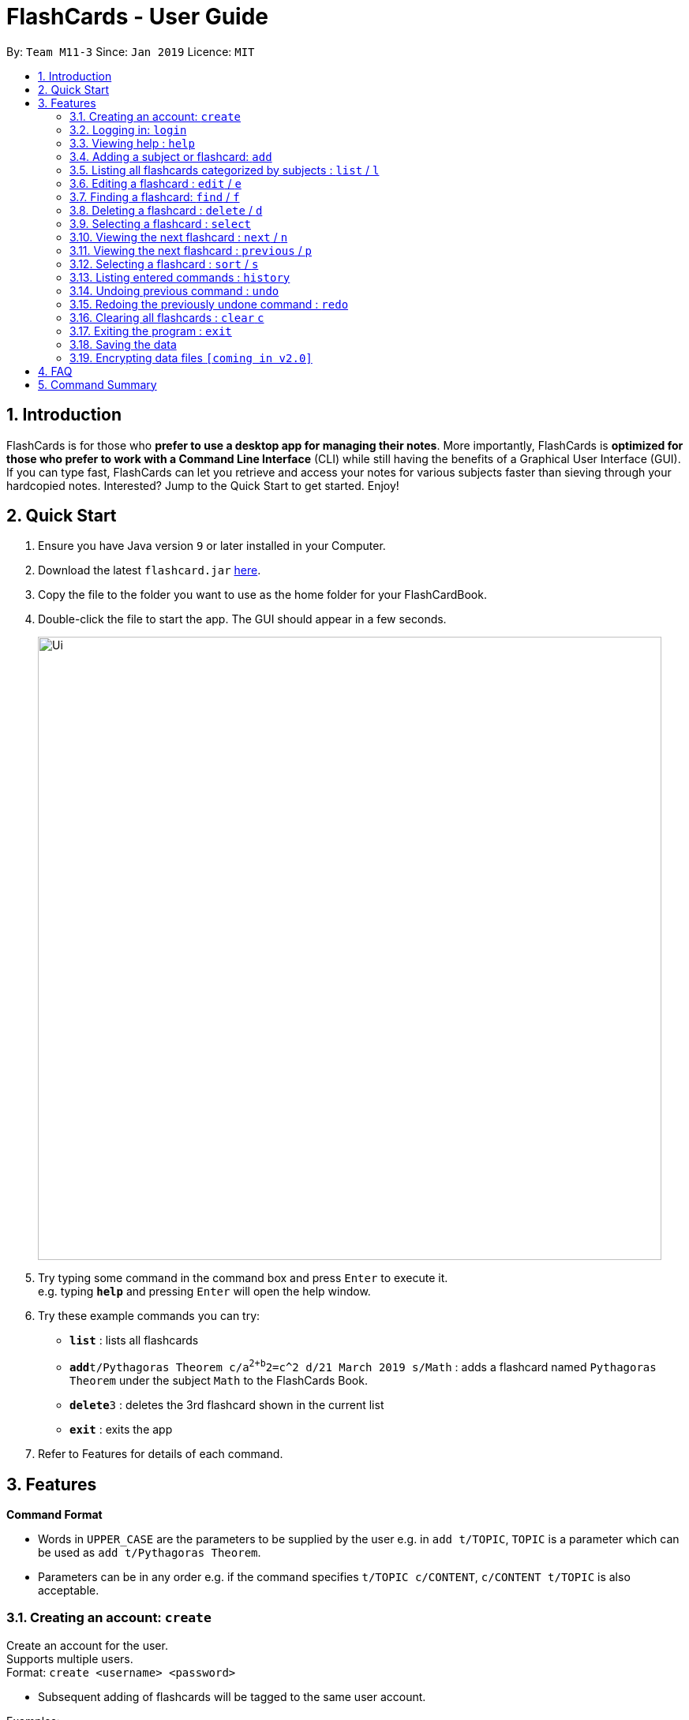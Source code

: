 = FlashCards - User Guide
:site-section: UserGuide
:toc:
:toc-title:
:toc-placement: preamble
:sectnums:
:imagesDir: images
:stylesDir: stylesheets
:xrefstyle: full
:experimental:
ifdef::env-github[]
:tip-caption: :bulb:
:note-caption: :information_source:
endif::[]
:repoURL: https://github.com/cs2113-ay1819s2-m11-3/main/

By: `Team M11-3`      Since: `Jan 2019`      Licence: `MIT`

== Introduction

FlashCards is for those who *prefer to use a desktop app for managing their notes*.
More importantly, FlashCards is *optimized for those who prefer to work with a Command Line Interface* (CLI) while still having the benefits of a Graphical User Interface (GUI). If you can type fast, FlashCards can let you retrieve and access your notes for various subjects faster than sieving through your hardcopied notes. Interested? Jump to the Quick Start to get started. Enjoy!

== Quick Start

.  Ensure you have Java version `9` or later installed in your Computer.
.  Download the latest `flashcard.jar` link:{repoURL}/releases[here].
.  Copy the file to the folder you want to use as the home folder for your FlashCardBook.
.  Double-click the file to start the app. The GUI should appear in a few seconds.
+
image::Ui.png[width="790"]
+
.  Try typing some command in the command box and press kbd:[Enter] to execute it. +
e.g. typing *`help`* and pressing kbd:[Enter] will open the help window.
.  Try these example commands you can try:

* *`list`* : lists all flashcards
* **`add`**`t/Pythagoras Theorem c/a^2+b^2=c^2 d/21 March 2019 s/Math` : adds a flashcard named `Pythagoras Theorem` under the subject `Math` to the FlashCards Book.
* **`delete`**`3` : deletes the 3rd flashcard shown in the current list
* *`exit`* : exits the app

.  Refer to Features for details of each command.

[[Features]]
== Features

====
*Command Format*

* Words in `UPPER_CASE` are the parameters to be supplied by the user e.g. in `add t/TOPIC`, `TOPIC` is a parameter which can be used as `add t/Pythagoras Theorem`.
* Parameters can be in any order e.g. if the command specifies `t/TOPIC c/CONTENT`, `c/CONTENT t/TOPIC` is also acceptable.
====

=== Creating an account: `create`

Create an account for the user. +
Supports multiple users. +
Format: `create <username> <password>`

* Subsequent adding of flashcards will be tagged to the same user account.

Examples:

* `create John Doe johndoe123`
A new user account called "John Doe" is created with password "johndoe123".

=== Logging in: `login`

Login to the user account to perform operations pertaining to your own flashcards. +
Secures the data with a password. +
Supports multiple users. +
Format: `login <username> <password>`

Examples:

* `login John Doe johndoe123`
The user can login using the username and password to be "John Doe" and "john123" respectively.

=== Viewing help : `help`

Displays the list of commands.

Format: `help`

//don't need to put examples but maybe can put pictures if necessary.

=== Adding a subject or flashcard: `add`

Adds a flashcard with subject and data field. +
Format: `add t/TOPIC c/CONTENT diff/DIFFICULTY d/DEADLINE s/SUBJECT`

****
* DIFFICULTY should be either 1 (easy), 2 (medium), 3 (difficult)
****

Examples:

* `add t/Pythagoras Theorem c/a^2 + b^2 = c^2 diff/1 d/21 March 2019 s/Math`
Adds the flashcard named "Pythagoras Theorem" with content "a^2 + b^2 = c^2", set at difficulty "1" and tagged under the subject "Math". Assigns an expiry deadline "21 March 2019".
* `add t/Photosynthesis c/A chemical reaction that takes place inside a plant, producing food for the plant to survive diff/3 d/22 March 2019 s/Science`
Adds the flashcard named "Photosynthesis" with the content "A chemical reaction that takes place inside a plant, producing food for the plant to survive", set at difficulty "3" and tagged under the subject "Science". Assigns an expiry deadline "22 March 2019".

Lists the flashcard that was just added.

=== Listing all flashcards categorized by subjects : `list` / `l`

Displays an indexed list of flashcards categorized by subjects. +
Format: `list` or `l`

Subject tags will be colour-coded. Same subject tags will have the same colour.

=== Editing a flashcard : `edit` / `e`

Edits the content of a flashcard. +
Enter the subject that the flashcard belongs to.
Format: `edit INDEX SUBJECT`

****
* Edits the flashcard with its respective `INDEX`. The index refers to the number shown in the displayed subject list. The index *must be a positive integer* 1, 2, 3, ...
* At least one of the optional fields must be provided for edit.
* Existing values will be updated to the input values.
* The updated flashcard will be displayed.
****

Examples:

* `edit 1 t/algebra` +
Edits the topic of flashcard 3 to "algebra".
* `e 2 t/fibonacci numbers diff/3` +
Edits the topic and difficulty level of flashcard 2 to "fibonacci numbers" with difficulty "3".

=== Finding a flashcard: `find` / `f`

Find flashcards based on the given keyword. +
Format: `find <KEYWORD> [MORE_KEYWORDS]`

****
* The search is case insensitive. e.g `hans` will match `Hans`
* The order of the keywords does not matter. e.g. `Pythagoras Theorem` will match `Theorem Pythagoras`
* The search is based on the flashcard's topic.
* Only full words will be matched e.g. `Theorem` will not match `Theorems`
* Flashcards containing any of the keywords will be displayed. e.g. `Photosynthesis Theorem` will return `Photosynthesis`, `Pythagoras Theorem`
****

Examples:

* `find math` +
Returns `math` and `Mathematics`
* `f science english math` +
Returns any flashcards having names `science`, `english`, or `math`

=== Deleting a flashcard : `delete` / `d`

Deletes the specified subject or flashcard. +
Enter the subject that the flashcard belongs to. +
Format: `delete INDEX <subject>`

****
* A list of flashcards belonging to the subject will be displayed.
* Select the index of the flashcard to delete.
* Deletes the flashcard with respective `INDEX`.
* The index refers to the index number shown in the displayed subject list.
* The index *must be a positive integer* 1, 2, 3, ...
* The updated list of flashcards will be displayed.
****

Examples:

* `list` +
`delete 2` +
Deletes the specified content of index 2.

* `f Pythagoras Theorem` +
`d 1` +
Deletes the specified content of index 1.

=== Selecting a flashcard : `select`

Selects the flashcard identified by the index number used in the displayed list. +
Format: `select INDEX`

****
* Selects the flashcard and loads the content of the flashcard at the specified `INDEX`.
* The index refers to the index number shown in the displayed list.
* The index *must be a positive integer* `1, 2, 3, ...`
****

Examples:

* `list` +
`select 2` +
Selects the 2nd flashcard in the list.
* `find definition` +
`select 1` +
Selects the 1st flashcard in the results of the `find` command.

=== Viewing the next flashcard : `next` / `n`

Views the next flashcard that is next in line for the chosen subject. +
Format: `next` or `n`

****
* Displays the content of the flashcard with the next index.
* The index refers to the index number shown in the displayed list.
* The index *must be a positive integer* `1, 2, 3, ...`
****

Examples:

* `select 2` +
`next` +
Displays the 3rd flashcard in the list.
* `select 5` +
`n` +
Displays the 5th flashcard in the list.

=== Viewing the next flashcard : `previous` / `p`

Views the previous flashcard that is next in line for the chosen subject.
 +
Format: `previous` or `p`

****
* Displays the content of the flashcard of the previous index.
* The index refers to the index number shown in the displayed list.
* The index *must be a positive integer* `1, 2, 3, ...`
****

Examples:

* `select 2` +
`previous` +
Displays the 1st flashcard in the list.
* `select 5` +
`p` +
Displays the 4th flashcard in the list.

=== Selecting a flashcard : `sort` / `s`

Sorts the flashcard identified by the difficulty level. +
Format: `sort DIFFICULTY`

****
* Sorts the flashcard and loads all the flashcard with specified `DIFFICULTY`.
* The difficulty refers to the difficulty level of flashcard.
* The difficulty *must be a positive integer* `1, 2, 3`
****

Examples:

* `sort 1` +
Lists all flashcards with difficulty level 1.
* `select 2` +
List all flashcards with difficulty level 2.


=== Listing entered commands : `history`

Lists all the commands that you have entered in reverse chronological order. +
Format: `history`

[NOTE]
====
Pressing the kbd:[&uarr;] and kbd:[&darr;] arrows will display the previous and next input respectively in the command box.
====

// tag::undoredo[]
=== Undoing previous command : `undo`

Restores the flashcard to the state before the previous _undoable_ command was executed. +
Format: `undo`

[NOTE]
====
Undoable commands: those commands that modify the flashcard's content (`add`, `delete`, `edit` and `clear`).
====

Examples:

* `delete 1` +
`list` +
`undo` +
Reverses the `delete 1` command with the 'undo' command.


* `select 1` +
`list` +
`undo` +
The `undo` command fails as there are no undoable commands executed previously.

* `delete 1` +
`clear` +
`undo` (reverses the `clear` command) +
`undo` (reverses the `delete 1` command) +
Reverses both the 'clear' and 'delete 1' command.

=== Redoing the previously undone command : `redo`

Reverses the most recent `undo` command. +
Format: `redo`

Examples:

* `delete 1` +
`undo` (reverses the `delete 1` command) +
`redo` (reapplies the `delete 1` command) +
Reverses and reapplies the 'delete 1' command.

* `delete 1` +
`redo` +
The `redo` command fails as there are no `undo` commands executed previously.

* `delete 1` +
`clear` +
`undo` (reverses the `clear` command) +
`undo` (reverses the `delete 1` command) +
`redo` (reapplies the `delete 1` command) +
`redo` (reapplies the `clear` command) +
Reverses the 'clear' and 'delete 1' commands and reapplies both commands.
// end::undoredo[]

=== Clearing all flashcards : `clear` `c`

Clears all flashcards belonging to user. +
Format: `clear` or `c`

=== Exiting the program : `exit`

Exits the program. +
Format: `exit`

=== Saving the data

FlashCards data are saved in the hard disk automatically after any command that changes the data. +
There is no need to save manually.

// tag::dataencryption[]
=== Encrypting data files `[coming in v2.0]`

_{explain how the user can enable/disable data encryption}_
// end::dataencryption[]

== FAQ

*Q*: How do I transfer my data to another Computer? +
*A*: Install the app in the other computer and overwrite the empty data file it creates with the file that contains the data of your previous FlashCard Book folder.

== Command Summary

* *Add* `add <topic> <content> <deadline> <subject>` +
e.g. `add t/Pythagoras Theorem c/a^2+b^2=c^2 d/21 March 2019 s/Math`
* *Clear* : `clear` or `c`
* *Delete* : `delete INDEX` +
e.g. `delete 3` or `d 3`
* *Edit* : `edit INDEX <flashcard>` +
e.g. `edit 2 definition` or
e.g. `e 2 definition`
* *Find* : `find <KEYWORD> [MORE_KEYWORDS]` +
e.g. `find math` or
e.g. `f science english math`
* *Help* : `help`
* *History* : `history`
* *List* : `list` or `l`
* *Next* : `next` or `n`
* *Previous* : `previous` or `p`
* *Redo* : `redo`
* *Select* : `select INDEX` +
e.g.`select 2`
* *Sort* : `sort DIFFICULTY` or `s DIFFICULTY` +
e.g.`sort 2` or
e.g. `s 2`
* *Undo* : `undo`

